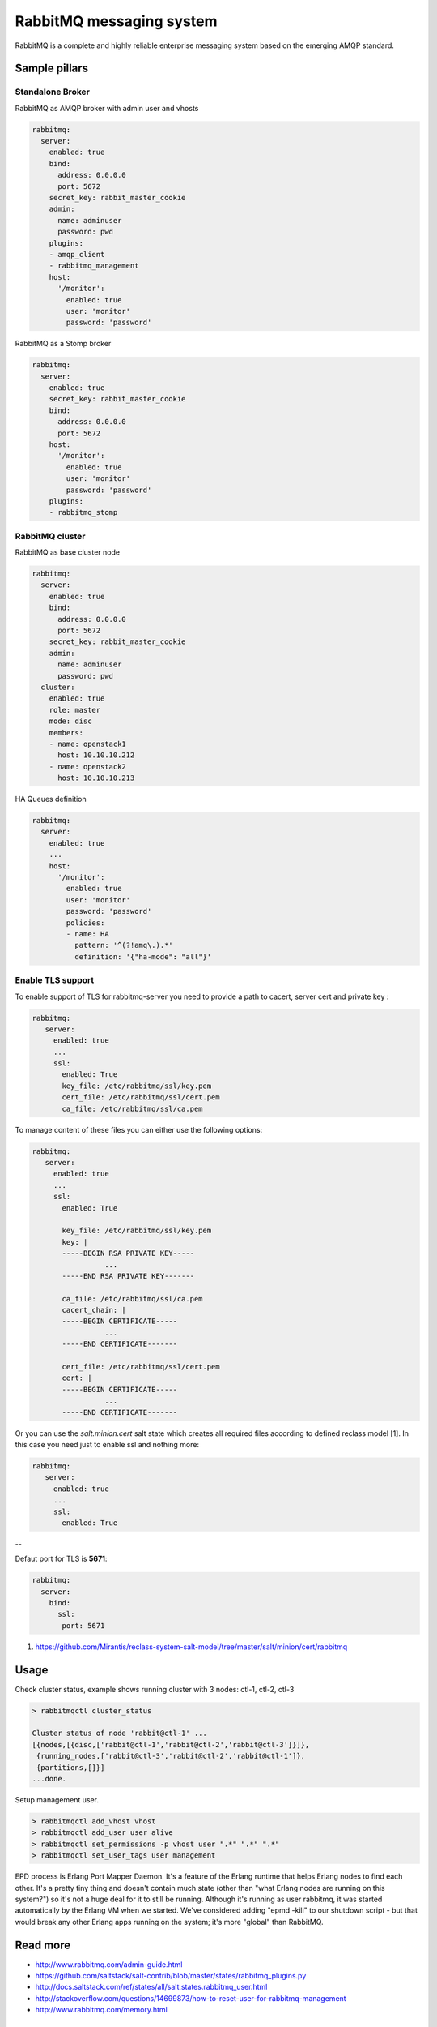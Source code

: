 =========================
RabbitMQ messaging system
=========================

RabbitMQ is a complete and highly reliable enterprise messaging system based on the emerging AMQP standard.

Sample pillars
==============

Standalone Broker
-----------------

RabbitMQ as AMQP broker with admin user and vhosts

.. code-block:: yaml

    rabbitmq:
      server:
        enabled: true
        bind:
          address: 0.0.0.0
          port: 5672
        secret_key: rabbit_master_cookie
        admin:
          name: adminuser
          password: pwd
        plugins:
        - amqp_client
        - rabbitmq_management
        host:
          '/monitor':
            enabled: true
            user: 'monitor'
            password: 'password'

RabbitMQ as a Stomp broker

.. code-block:: yaml

    rabbitmq:
      server:
        enabled: true
        secret_key: rabbit_master_cookie
        bind:
          address: 0.0.0.0
          port: 5672
        host:
          '/monitor':
            enabled: true
            user: 'monitor'
            password: 'password'
        plugins:
        - rabbitmq_stomp

RabbitMQ cluster
----------------

RabbitMQ as base cluster node

.. code-block:: yaml

    rabbitmq:
      server:
        enabled: true
        bind:
          address: 0.0.0.0
          port: 5672
        secret_key: rabbit_master_cookie
        admin:
          name: adminuser
          password: pwd
      cluster:
        enabled: true
        role: master
        mode: disc
        members:
        - name: openstack1
          host: 10.10.10.212
        - name: openstack2
          host: 10.10.10.213

HA Queues definition

.. code-block:: yaml

    rabbitmq:
      server:
        enabled: true
        ...
        host:
          '/monitor':
            enabled: true
            user: 'monitor'
            password: 'password'
            policies:
            - name: HA
              pattern: '^(?!amq\.).*'
              definition: '{"ha-mode": "all"}'


Enable TLS support
------------------

To enable support of TLS for rabbitmq-server you need to provide a path to cacert, server cert and private key :

.. code-block:: yaml

   rabbitmq:
      server:
        enabled: true
        ...
        ssl:
          enabled: True
          key_file: /etc/rabbitmq/ssl/key.pem
          cert_file: /etc/rabbitmq/ssl/cert.pem
          ca_file: /etc/rabbitmq/ssl/ca.pem

To manage content of these files you can either use the following options:

.. code-block:: yaml

   rabbitmq:
      server:
        enabled: true
        ...
        ssl:
          enabled: True

          key_file: /etc/rabbitmq/ssl/key.pem
          key: |
          -----BEGIN RSA PRIVATE KEY-----
                    ...
          -----END RSA PRIVATE KEY-------

          ca_file: /etc/rabbitmq/ssl/ca.pem
          cacert_chain: |
          -----BEGIN CERTIFICATE-----
                    ...
          -----END CERTIFICATE-------

          cert_file: /etc/rabbitmq/ssl/cert.pem
          cert: |
          -----BEGIN CERTIFICATE-----
                    ...
          -----END CERTIFICATE-------


Or you can use the `salt.minion.cert` salt state which
creates all required files according to defined reclass model [1]. In this case you need just to enable ssl and nothing more:

.. code-block:: yaml

   rabbitmq:
      server:
        enabled: true
        ...
        ssl:
          enabled: True

--

Defaut port for TLS is **5671**:

.. code-block:: yaml

  rabbitmq:
    server:
      bind:
        ssl:
         port: 5671


1. https://github.com/Mirantis/reclass-system-salt-model/tree/master/salt/minion/cert/rabbitmq



Usage
=====

Check cluster status, example shows running cluster with 3 nodes: ctl-1, ctl-2, ctl-3

.. code-block:: yaml

    > rabbitmqctl cluster_status

    Cluster status of node 'rabbit@ctl-1' ...
    [{nodes,[{disc,['rabbit@ctl-1','rabbit@ctl-2','rabbit@ctl-3']}]},
     {running_nodes,['rabbit@ctl-3','rabbit@ctl-2','rabbit@ctl-1']},
     {partitions,[]}]
    ...done.

Setup management user.

.. code-block:: yaml

    > rabbitmqctl add_vhost vhost
    > rabbitmqctl add_user user alive
    > rabbitmqctl set_permissions -p vhost user ".*" ".*" ".*"
    > rabbitmqctl set_user_tags user management

EPD process is Erlang Port Mapper Daemon. It's a feature of the Erlang runtime that helps Erlang nodes to find each other. It's a pretty tiny thing and doesn't contain much state (other than "what Erlang nodes are running on this system?") so it's not a huge deal for it to still be running.
Although it's running as user rabbitmq, it was started automatically by the Erlang VM when we started. We've considered adding "epmd -kill" to our shutdown script - but that would break any other Erlang apps running on the system; it's more "global" than RabbitMQ.

Read more
=========

* http://www.rabbitmq.com/admin-guide.html
* https://github.com/saltstack/salt-contrib/blob/master/states/rabbitmq_plugins.py
* http://docs.saltstack.com/ref/states/all/salt.states.rabbitmq_user.html
* http://stackoverflow.com/questions/14699873/how-to-reset-user-for-rabbitmq-management
* http://www.rabbitmq.com/memory.html

Clustering
==========

* http://www.rabbitmq.com/clustering.html#auto-config
* https://github.com/jesusaurus/hpcs-salt-state/tree/master/rabbitmq
* http://gigisayfan.blogspot.cz/2012/06/rabbit-mq-clustering-python-fabric.html
* http://docwiki.cisco.com/wiki/OpenStack_Havana_Release:_High-Availability_Manual_Deployment_Guide#RabbitMQ_Installation

Documentation and Bugs
======================

To learn how to install and update salt-formulas, consult the documentation
available online at:

    http://salt-formulas.readthedocs.io/

In the unfortunate event that bugs are discovered, they should be reported to
the appropriate issue tracker. Use Github issue tracker for specific salt
formula:

    https://github.com/salt-formulas/salt-formula-rabbitmq/issues

For feature requests, bug reports or blueprints affecting entire ecosystem,
use Launchpad salt-formulas project:

    https://launchpad.net/salt-formulas

You can also join salt-formulas-users team and subscribe to mailing list:

    https://launchpad.net/~salt-formulas-users

Developers wishing to work on the salt-formulas projects should always base
their work on master branch and submit pull request against specific formula.

    https://github.com/salt-formulas/salt-formula-rabbitmq

Any questions or feedback is always welcome so feel free to join our IRC
channel:

    #salt-formulas @ irc.freenode.net
